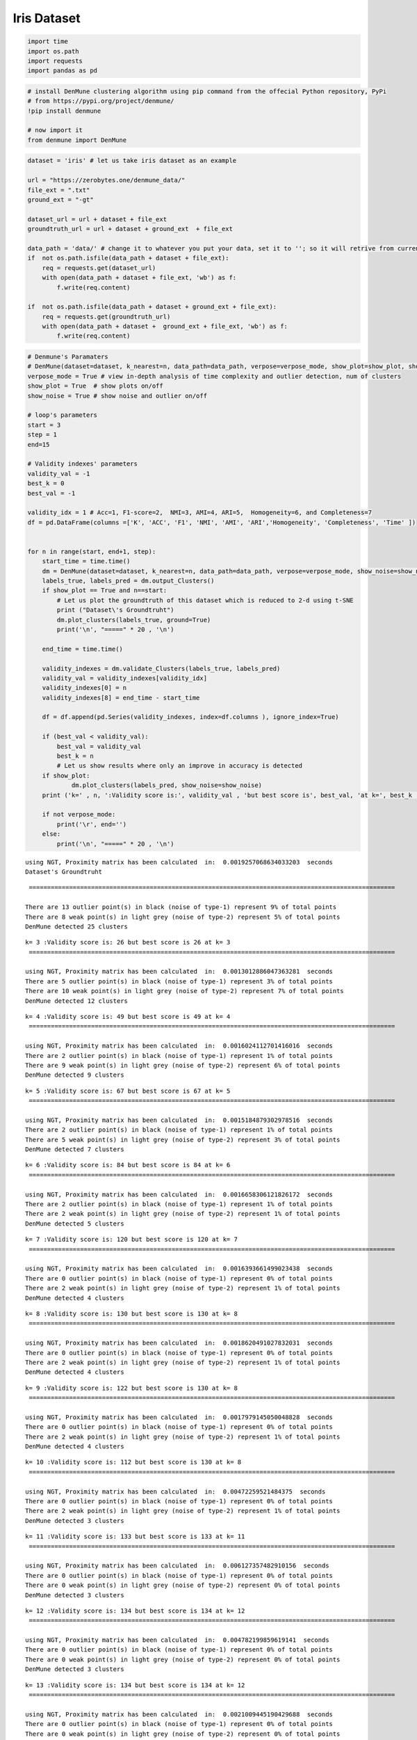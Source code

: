 Iris Dataset
============

.. code:: python3

    import time
    import os.path
    import requests
    import pandas as pd

.. code:: python3

    # install DenMune clustering algorithm using pip command from the offecial Python repository, PyPi
    # from https://pypi.org/project/denmune/
    !pip install denmune
    
    # now import it
    from denmune import DenMune

.. code:: python3

    dataset = 'iris' # let us take iris dataset as an example
    
    url = "https://zerobytes.one/denmune_data/"
    file_ext = ".txt"
    ground_ext = "-gt"
    
    dataset_url = url + dataset + file_ext
    groundtruth_url = url + dataset + ground_ext  + file_ext
    
    data_path = 'data/' # change it to whatever you put your data, set it to ''; so it will retrive from current folder
    if  not os.path.isfile(data_path + dataset + file_ext):
        req = requests.get(dataset_url)
        with open(data_path + dataset + file_ext, 'wb') as f:
            f.write(req.content)
            
    if  not os.path.isfile(data_path + dataset + ground_ext + file_ext):
        req = requests.get(groundtruth_url)
        with open(data_path + dataset +  ground_ext + file_ext, 'wb') as f:
            f.write(req.content)       

.. code:: python3

    # Denmune's Paramaters
    # DenMune(dataset=dataset, k_nearest=n, data_path=data_path, verpose=verpose_mode, show_plot=show_plot, show_noise=show_noise)
    verpose_mode = True # view in-depth analysis of time complexity and outlier detection, num of clusters
    show_plot = True  # show plots on/off
    show_noise = True # show noise and outlier on/off
    
    # loop's parameters
    start = 3
    step = 1
    end=15
    
    # Validity indexes' parameters
    validity_val = -1
    best_k = 0
    best_val = -1
    
    validity_idx = 1 # Acc=1, F1-score=2,  NMI=3, AMI=4, ARI=5,  Homogeneity=6, and Completeness=7
    df = pd.DataFrame(columns =['K', 'ACC', 'F1', 'NMI', 'AMI', 'ARI','Homogeneity', 'Completeness', 'Time' ])
    
    
    for n in range(start, end+1, step):
        start_time = time.time()
        dm = DenMune(dataset=dataset, k_nearest=n, data_path=data_path, verpose=verpose_mode, show_noise=show_noise)
        labels_true, labels_pred = dm.output_Clusters()
        if show_plot == True and n==start:
            # Let us plot the groundtruth of this dataset which is reduced to 2-d using t-SNE
            print ("Dataset\'s Groundtruht")
            dm.plot_clusters(labels_true, ground=True)
            print('\n', "=====" * 20 , '\n')       
                   
        end_time = time.time()
        
        validity_indexes = dm.validate_Clusters(labels_true, labels_pred)
        validity_val = validity_indexes[validity_idx]
        validity_indexes[0] = n
        validity_indexes[8] = end_time - start_time
        
        df = df.append(pd.Series(validity_indexes, index=df.columns ), ignore_index=True)
        
        if (best_val < validity_val):
            best_val = validity_val
            best_k = n
            # Let us show results where only an improve in accuracy is detected
        if show_plot:
                dm.plot_clusters(labels_pred, show_noise=show_noise)
        print ('k=' , n, ':Validity score is:', validity_val , 'but best score is', best_val, 'at k=', best_k , end='     ')
                
        if not verpose_mode:
            print('\r', end='')
        else:
            print('\n', "=====" * 20 , '\n')


.. parsed-literal::

    using NGT, Proximity matrix has been calculated  in:  0.0019257068634033203  seconds
    Dataset's Groundtruht



.. image:: datasets/iris/output_3_1.png


.. parsed-literal::

    
     ==================================================================================================== 
    
    There are 13 outlier point(s) in black (noise of type-1) represent 9% of total points
    There are 8 weak point(s) in light grey (noise of type-2) represent 5% of total points
    DenMune detected 25 clusters 
    



.. image:: datasets/iris/output_3_3.png


.. parsed-literal::

    k= 3 :Validity score is: 26 but best score is 26 at k= 3     
     ==================================================================================================== 
    
    using NGT, Proximity matrix has been calculated  in:  0.0013012886047363281  seconds
    There are 5 outlier point(s) in black (noise of type-1) represent 3% of total points
    There are 10 weak point(s) in light grey (noise of type-2) represent 7% of total points
    DenMune detected 12 clusters 
    



.. image:: datasets/iris/output_3_5.png


.. parsed-literal::

    k= 4 :Validity score is: 49 but best score is 49 at k= 4     
     ==================================================================================================== 
    
    using NGT, Proximity matrix has been calculated  in:  0.0016024112701416016  seconds
    There are 2 outlier point(s) in black (noise of type-1) represent 1% of total points
    There are 9 weak point(s) in light grey (noise of type-2) represent 6% of total points
    DenMune detected 9 clusters 
    



.. image:: datasets/iris/output_3_7.png


.. parsed-literal::

    k= 5 :Validity score is: 67 but best score is 67 at k= 5     
     ==================================================================================================== 
    
    using NGT, Proximity matrix has been calculated  in:  0.0015184879302978516  seconds
    There are 2 outlier point(s) in black (noise of type-1) represent 1% of total points
    There are 5 weak point(s) in light grey (noise of type-2) represent 3% of total points
    DenMune detected 7 clusters 
    



.. image:: datasets/iris/output_3_9.png


.. parsed-literal::

    k= 6 :Validity score is: 84 but best score is 84 at k= 6     
     ==================================================================================================== 
    
    using NGT, Proximity matrix has been calculated  in:  0.0016658306121826172  seconds
    There are 2 outlier point(s) in black (noise of type-1) represent 1% of total points
    There are 2 weak point(s) in light grey (noise of type-2) represent 1% of total points
    DenMune detected 5 clusters 
    



.. image:: datasets/iris/output_3_11.png


.. parsed-literal::

    k= 7 :Validity score is: 120 but best score is 120 at k= 7     
     ==================================================================================================== 
    
    using NGT, Proximity matrix has been calculated  in:  0.0016393661499023438  seconds
    There are 0 outlier point(s) in black (noise of type-1) represent 0% of total points
    There are 2 weak point(s) in light grey (noise of type-2) represent 1% of total points
    DenMune detected 4 clusters 
    



.. image:: datasets/iris/output_3_13.png


.. parsed-literal::

    k= 8 :Validity score is: 130 but best score is 130 at k= 8     
     ==================================================================================================== 
    
    using NGT, Proximity matrix has been calculated  in:  0.0018620491027832031  seconds
    There are 0 outlier point(s) in black (noise of type-1) represent 0% of total points
    There are 2 weak point(s) in light grey (noise of type-2) represent 1% of total points
    DenMune detected 4 clusters 
    



.. image:: datasets/iris/output_3_15.png


.. parsed-literal::

    k= 9 :Validity score is: 122 but best score is 130 at k= 8     
     ==================================================================================================== 
    
    using NGT, Proximity matrix has been calculated  in:  0.0017979145050048828  seconds
    There are 0 outlier point(s) in black (noise of type-1) represent 0% of total points
    There are 2 weak point(s) in light grey (noise of type-2) represent 1% of total points
    DenMune detected 4 clusters 
    



.. image:: datasets/iris/output_3_17.png


.. parsed-literal::

    k= 10 :Validity score is: 112 but best score is 130 at k= 8     
     ==================================================================================================== 
    
    using NGT, Proximity matrix has been calculated  in:  0.00472259521484375  seconds
    There are 0 outlier point(s) in black (noise of type-1) represent 0% of total points
    There are 2 weak point(s) in light grey (noise of type-2) represent 1% of total points
    DenMune detected 3 clusters 
    



.. image:: datasets/iris/output_3_19.png


.. parsed-literal::

    k= 11 :Validity score is: 133 but best score is 133 at k= 11     
     ==================================================================================================== 
    
    using NGT, Proximity matrix has been calculated  in:  0.006127357482910156  seconds
    There are 0 outlier point(s) in black (noise of type-1) represent 0% of total points
    There are 0 weak point(s) in light grey (noise of type-2) represent 0% of total points
    DenMune detected 3 clusters 
    



.. image:: datasets/iris/output_3_21.png


.. parsed-literal::

    k= 12 :Validity score is: 134 but best score is 134 at k= 12     
     ==================================================================================================== 
    
    using NGT, Proximity matrix has been calculated  in:  0.004782199859619141  seconds
    There are 0 outlier point(s) in black (noise of type-1) represent 0% of total points
    There are 0 weak point(s) in light grey (noise of type-2) represent 0% of total points
    DenMune detected 3 clusters 
    



.. image:: datasets/iris/output_3_23.png


.. parsed-literal::

    k= 13 :Validity score is: 134 but best score is 134 at k= 12     
     ==================================================================================================== 
    
    using NGT, Proximity matrix has been calculated  in:  0.0021009445190429688  seconds
    There are 0 outlier point(s) in black (noise of type-1) represent 0% of total points
    There are 0 weak point(s) in light grey (noise of type-2) represent 0% of total points
    DenMune detected 3 clusters 
    



.. image:: datasets/iris/output_3_25.png


.. parsed-literal::

    k= 14 :Validity score is: 135 but best score is 135 at k= 14     
     ==================================================================================================== 
    
    using NGT, Proximity matrix has been calculated  in:  0.0020799636840820312  seconds
    There are 0 outlier point(s) in black (noise of type-1) represent 0% of total points
    There are 0 weak point(s) in light grey (noise of type-2) represent 0% of total points
    DenMune detected 3 clusters 
    



.. image:: datasets/iris/output_3_27.png


.. parsed-literal::

    k= 15 :Validity score is: 134 but best score is 135 at k= 14     
     ==================================================================================================== 
    



.. parsed-literal::

    <Figure size 432x288 with 0 Axes>


.. code:: python3

    # It is time to save the results
    results_path = 'results/'  # change it to whatever you output results to, set it to ''; so it will output to current folder
    para_file = 'denmune'+ '_para_'  + dataset + '.csv'
    df.sort_values(by=['ACC', 'F1', 'NMI', 'ARI'] , ascending=False, inplace=True)   
    df.to_csv(results_path + para_file, index=False, sep='\t', header=True)

.. code:: python3

    df # it is sorted now and saved




.. raw:: html

    <div>
    <style scoped>
        .dataframe tbody tr th:only-of-type {
            vertical-align: middle;
        }
    
        .dataframe tbody tr th {
            vertical-align: top;
        }
    
        .dataframe thead th {
            text-align: right;
        }
    </style>
    <table border="1" class="dataframe">
      <thead>
        <tr style="text-align: right;">
          <th></th>
          <th>K</th>
          <th>ACC</th>
          <th>F1</th>
          <th>NMI</th>
          <th>AMI</th>
          <th>ARI</th>
          <th>Homogeneity</th>
          <th>Completeness</th>
          <th>Time</th>
        </tr>
      </thead>
      <tbody>
        <tr>
          <th>11</th>
          <td>14.0</td>
          <td>135.0</td>
          <td>0.897698</td>
          <td>0.797989</td>
          <td>0.795421</td>
          <td>0.745504</td>
          <td>0.786923</td>
          <td>0.809369</td>
          <td>0.025140</td>
        </tr>
        <tr>
          <th>9</th>
          <td>12.0</td>
          <td>134.0</td>
          <td>0.890531</td>
          <td>0.790679</td>
          <td>0.788012</td>
          <td>0.732298</td>
          <td>0.778177</td>
          <td>0.803589</td>
          <td>0.029522</td>
        </tr>
        <tr>
          <th>10</th>
          <td>13.0</td>
          <td>134.0</td>
          <td>0.890531</td>
          <td>0.790679</td>
          <td>0.788012</td>
          <td>0.732298</td>
          <td>0.778177</td>
          <td>0.803589</td>
          <td>0.027311</td>
        </tr>
        <tr>
          <th>12</th>
          <td>15.0</td>
          <td>134.0</td>
          <td>0.890531</td>
          <td>0.790679</td>
          <td>0.788012</td>
          <td>0.732298</td>
          <td>0.778177</td>
          <td>0.803589</td>
          <td>0.022892</td>
        </tr>
        <tr>
          <th>8</th>
          <td>11.0</td>
          <td>133.0</td>
          <td>0.891029</td>
          <td>0.779845</td>
          <td>0.775379</td>
          <td>0.730006</td>
          <td>0.790165</td>
          <td>0.769792</td>
          <td>0.022020</td>
        </tr>
        <tr>
          <th>5</th>
          <td>8.0</td>
          <td>130.0</td>
          <td>0.920343</td>
          <td>0.820395</td>
          <td>0.816057</td>
          <td>0.817625</td>
          <td>0.922692</td>
          <td>0.738517</td>
          <td>0.016305</td>
        </tr>
        <tr>
          <th>6</th>
          <td>9.0</td>
          <td>122.0</td>
          <td>0.835264</td>
          <td>0.736792</td>
          <td>0.730139</td>
          <td>0.678943</td>
          <td>0.799032</td>
          <td>0.683547</td>
          <td>0.016929</td>
        </tr>
        <tr>
          <th>4</th>
          <td>7.0</td>
          <td>120.0</td>
          <td>0.868994</td>
          <td>0.797335</td>
          <td>0.790210</td>
          <td>0.776531</td>
          <td>0.963419</td>
          <td>0.680094</td>
          <td>0.094015</td>
        </tr>
        <tr>
          <th>7</th>
          <td>10.0</td>
          <td>112.0</td>
          <td>0.838612</td>
          <td>0.725948</td>
          <td>0.719470</td>
          <td>0.671153</td>
          <td>0.830880</td>
          <td>0.644547</td>
          <td>0.027200</td>
        </tr>
        <tr>
          <th>3</th>
          <td>6.0</td>
          <td>84.0</td>
          <td>0.715190</td>
          <td>0.681570</td>
          <td>0.669026</td>
          <td>0.493952</td>
          <td>0.963419</td>
          <td>0.527306</td>
          <td>0.014004</td>
        </tr>
        <tr>
          <th>2</th>
          <td>5.0</td>
          <td>67.0</td>
          <td>0.616738</td>
          <td>0.592427</td>
          <td>0.574010</td>
          <td>0.359015</td>
          <td>0.911344</td>
          <td>0.438854</td>
          <td>0.014182</td>
        </tr>
        <tr>
          <th>1</th>
          <td>4.0</td>
          <td>49.0</td>
          <td>0.487165</td>
          <td>0.532330</td>
          <td>0.505790</td>
          <td>0.264754</td>
          <td>0.881604</td>
          <td>0.381276</td>
          <td>0.014421</td>
        </tr>
        <tr>
          <th>0</th>
          <td>3.0</td>
          <td>26.0</td>
          <td>0.295019</td>
          <td>0.434869</td>
          <td>0.373416</td>
          <td>0.103594</td>
          <td>0.850955</td>
          <td>0.292062</td>
          <td>0.074632</td>
        </tr>
      </tbody>
    </table>
    </div>



